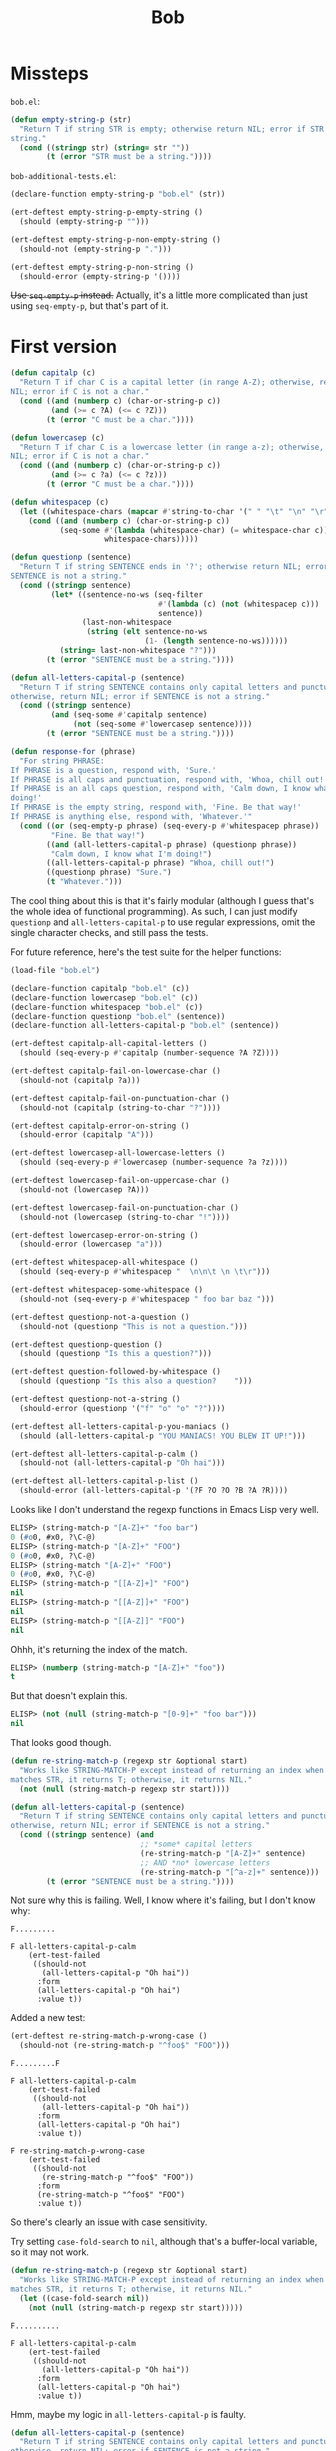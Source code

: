#+title: Bob

* Missteps
~bob.el~:

#+begin_src emacs-lisp
  (defun empty-string-p (str)
    "Return T if string STR is empty; otherwise return NIL; error if STR is not a
  string."
    (cond ((stringp str) (string= str ""))
          (t (error "STR must be a string."))))
#+end_src

~bob-additional-tests.el~:

#+begin_src emacs-lisp
  (declare-function empty-string-p "bob.el" (str))

  (ert-deftest empty-string-p-empty-string ()
    (should (empty-string-p "")))

  (ert-deftest empty-string-p-non-empty-string ()
    (should-not (empty-string-p ".")))

  (ert-deftest empty-string-p-non-string ()
    (should-error (empty-string-p '())))
#+end_src

+Use =seq-empty-p= instead.+ Actually, it's a little more complicated than just
using =seq-empty-p=, but that's part of it.

* First version

#+begin_src emacs-lisp
  (defun capitalp (c)
    "Return T if char C is a capital letter (in range A-Z); otherwise, return
  NIL; error if C is not a char."
    (cond ((and (numberp c) (char-or-string-p c))
           (and (>= c ?A) (<= c ?Z)))
          (t (error "C must be a char."))))

  (defun lowercasep (c)
    "Return T if char C is a lowercase letter (in range a-z); otherwise, return
  NIL; error if C is not a char."
    (cond ((and (numberp c) (char-or-string-p c))
           (and (>= c ?a) (<= c ?z)))
          (t (error "C must be a char."))))

  (defun whitespacep (c)
    (let ((whitespace-chars (mapcar #'string-to-char '(" " "\t" "\n" "\r"))))
      (cond ((and (numberp c) (char-or-string-p c))
             (seq-some #'(lambda (whitespace-char) (= whitespace-char c))
                       whitespace-chars)))))

  (defun questionp (sentence)
    "Return T if string SENTENCE ends in '?'; otherwise return NIL; error if
  SENTENCE is not a string."
    (cond ((stringp sentence)
           (let* ((sentence-no-ws (seq-filter
                                   #'(lambda (c) (not (whitespacep c)))
                                   sentence))
                  (last-non-whitespace
                   (string (elt sentence-no-ws
                                (1- (length sentence-no-ws))))))
             (string= last-non-whitespace "?")))
          (t (error "SENTENCE must be a string."))))

  (defun all-letters-capital-p (sentence)
    "Return T if string SENTENCE contains only capital letters and punctuation;
  otherwise, return NIL; error if SENTENCE is not a string."
    (cond ((stringp sentence)
           (and (seq-some #'capitalp sentence)
                (not (seq-some #'lowercasep sentence))))
          (t (error "SENTENCE must be a string."))))

  (defun response-for (phrase)
    "For string PHRASE:
  If PHRASE is a question, respond with, 'Sure.'
  If PHRASE is all caps and punctuation, respond with, 'Whoa, chill out!'
  If PHRASE is an all caps question, respond with, 'Calm down, I know what I'm
  doing!'
  If PHRASE is the empty string, respond with, 'Fine. Be that way!'
  If PHRASE is anything else, respond with, 'Whatever.'"
    (cond ((or (seq-empty-p phrase) (seq-every-p #'whitespacep phrase))
           "Fine. Be that way!")
          ((and (all-letters-capital-p phrase) (questionp phrase))
           "Calm down, I know what I'm doing!")
          ((all-letters-capital-p phrase) "Whoa, chill out!")
          ((questionp phrase) "Sure.")
          (t "Whatever.")))
#+end_src

The cool thing about this is that it's fairly modular (although I guess that's
the whole idea of functional programming). As such, I can just modify
=questionp= and =all-letters-capital-p= to use regular expressions, omit the
single character checks, and still pass the tests.

For future reference, here's the test suite for the helper functions:

#+begin_src emacs-lisp
  (load-file "bob.el")

  (declare-function capitalp "bob.el" (c))
  (declare-function lowercasep "bob.el" (c))
  (declare-function whitespacep "bob.el" (c))
  (declare-function questionp "bob.el" (sentence))
  (declare-function all-letters-capital-p "bob.el" (sentence))

  (ert-deftest capitalp-all-capital-letters ()
    (should (seq-every-p #'capitalp (number-sequence ?A ?Z))))

  (ert-deftest capitalp-fail-on-lowercase-char ()
    (should-not (capitalp ?a)))

  (ert-deftest capitalp-fail-on-punctuation-char ()
    (should-not (capitalp (string-to-char "?"))))

  (ert-deftest capitalp-error-on-string ()
    (should-error (capitalp "A")))

  (ert-deftest lowercasep-all-lowercase-letters ()
    (should (seq-every-p #'lowercasep (number-sequence ?a ?z))))

  (ert-deftest lowercasep-fail-on-uppercase-char ()
    (should-not (lowercasep ?A)))

  (ert-deftest lowercasep-fail-on-punctuation-char ()
    (should-not (lowercasep (string-to-char "!"))))

  (ert-deftest lowercasep-error-on-string ()
    (should-error (lowercasep "a")))

  (ert-deftest whitespacep-all-whitespace ()
    (should (seq-every-p #'whitespacep "  \n\n\t \n \t\r")))

  (ert-deftest whitespacep-some-whitespace ()
    (should-not (seq-every-p #'whitespacep " foo bar baz ")))

  (ert-deftest questionp-not-a-question ()
    (should-not (questionp "This is not a question.")))

  (ert-deftest questionp-question ()
    (should (questionp "Is this a question?")))

  (ert-deftest question-followed-by-whitespace ()
    (should (questionp "Is this also a question?    ")))

  (ert-deftest questionp-not-a-string ()
    (should-error (questionp '("f" "o" "o" "?"))))

  (ert-deftest all-letters-capital-p-you-maniacs ()
    (should (all-letters-capital-p "YOU MANIACS! YOU BLEW IT UP!")))

  (ert-deftest all-letters-capital-p-calm ()
    (should-not (all-letters-capital-p "Oh hai")))

  (ert-deftest all-letters-capital-p-list ()
    (should-error (all-letters-capital-p '(?F ?O ?O ?B ?A ?R))))
#+end_src

Looks like I don't understand the regexp functions in Emacs Lisp very well.

#+begin_src emacs-lisp
  ELISP> (string-match-p "[A-Z]+" "foo bar")
  0 (#o0, #x0, ?\C-@)
  ELISP> (string-match-p "[A-Z]+" "FOO")
  0 (#o0, #x0, ?\C-@)
  ELISP> (string-match "[A-Z]+" "FOO")
  0 (#o0, #x0, ?\C-@)
  ELISP> (string-match-p "[[A-Z]+]" "FOO")
  nil
  ELISP> (string-match-p "[[A-Z]]+" "FOO")
  nil
  ELISP> (string-match-p "[[A-Z]]" "FOO")
  nil
#+end_src

Ohhh, it's returning the index of the match.

#+begin_src emacs-lisp
  ELISP> (numberp (string-match-p "[A-Z]+" "foo"))
  t
#+end_src

But that doesn't explain this.

#+begin_src emacs-lisp
  ELISP> (not (null (string-match-p "[0-9]+" "foo bar")))
  nil
#+end_src

That looks good though.

#+begin_src emacs-lisp
  (defun re-string-match-p (regexp str &optional start)
    "Works like STRING-MATCH-P except instead of returning an index when REGEXP
  matches STR, it returns T; otherwise, it returns NIL."
    (not (null (string-match-p regexp str start))))

  (defun all-letters-capital-p (sentence)
    "Return T if string SENTENCE contains only capital letters and punctuation;
  otherwise, return NIL; error if SENTENCE is not a string."
    (cond ((stringp sentence) (and
                               ;; *some* capital letters
                               (re-string-match-p "[A-Z]+" sentence)
                               ;; AND *no* lowercase letters
                               (re-string-match-p "[^a-z]+" sentence)))
          (t (error "SENTENCE must be a string."))))
#+end_src

Not sure why this is failing. Well, I know where it's failing, but I don't know
why:

#+begin_example
  F.........

  F all-letters-capital-p-calm
      (ert-test-failed
       ((should-not
         (all-letters-capital-p "Oh hai"))
        :form
        (all-letters-capital-p "Oh hai")
        :value t))
#+end_example

Added a new test:

#+begin_src emacs-lisp
  (ert-deftest re-string-match-p-wrong-case ()
    (should-not (re-string-match-p "^foo$" "FOO")))
#+end_src

#+begin_example
  F.........F

  F all-letters-capital-p-calm
      (ert-test-failed
       ((should-not
         (all-letters-capital-p "Oh hai"))
        :form
        (all-letters-capital-p "Oh hai")
        :value t))

  F re-string-match-p-wrong-case
      (ert-test-failed
       ((should-not
         (re-string-match-p "^foo$" "FOO"))
        :form
        (re-string-match-p "^foo$" "FOO")
        :value t))
#+end_example

So there's clearly an issue with case sensitivity.

Try setting =case-fold-search= to =nil=, although that's a buffer-local
variable, so it may not work.

#+begin_src emacs-lisp
  (defun re-string-match-p (regexp str &optional start)
    "Works like STRING-MATCH-P except instead of returning an index when REGEXP
  matches STR, it returns T; otherwise, it returns NIL."
    (let ((case-fold-search nil))
      (not (null (string-match-p regexp str start)))))
#+end_src

#+begin_example
  F..........

  F all-letters-capital-p-calm
      (ert-test-failed
       ((should-not
         (all-letters-capital-p "Oh hai"))
        :form
        (all-letters-capital-p "Oh hai")
        :value t))
#+end_example

Hmm, maybe my logic in =all-letters-capital-p= is faulty.

#+begin_src emacs-lisp
  (defun all-letters-capital-p (sentence)
    "Return T if string SENTENCE contains only capital letters and punctuation;
  otherwise, return NIL; error if SENTENCE is not a string."
    (cond ((stringp sentence) (and
                               ;; *some* capital letters
                               (re-string-match-p "[A-Z]+" sentence)
                               ;; AND *no* lowercase letters
                               (not (re-string-match-p "[a-z]+" sentence))))
          (t (error "SENTENCE must be a string."))))
#+end_src

That seems to have fixed it.

Now I'm only failing one test:

#+begin_example
  ......F..................

  F responds-to-multiple-line-question
      (ert-test-failed
       ((should
         (string= "Whatever."
                  (response-for "\nDoes this cryogenic chamber make me look fat?\nno")))
        :form
        (string= "Whatever." "Fine. Be that way!")
        :value nil))
#+end_example

It seems to think that the whole phrase is just that first newline.

Let's just replace newlines with spaces:

#+begin_src emacs-lisp
  ELISP> (string-replace "\n" " " "\nFoo\nBar\nBaz\n")
  " Foo Bar Baz "
#+end_src
